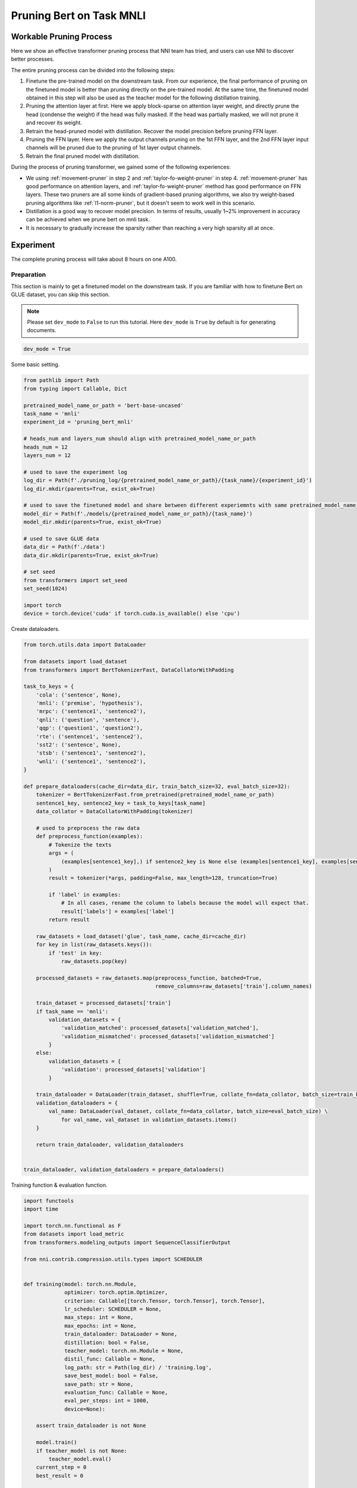 
.. DO NOT EDIT.
.. THIS FILE WAS AUTOMATICALLY GENERATED BY SPHINX-GALLERY.
.. TO MAKE CHANGES, EDIT THE SOURCE PYTHON FILE:
.. "tutorials/pruning_bert_glue.py"
.. LINE NUMBERS ARE GIVEN BELOW.

.. only:: html

    .. note::
        :class: sphx-glr-download-link-note

        :ref:`Go to the end <sphx_glr_download_tutorials_pruning_bert_glue.py>`
        to download the full example code

.. rst-class:: sphx-glr-example-title

.. _sphx_glr_tutorials_pruning_bert_glue.py:


Pruning Bert on Task MNLI
=========================

Workable Pruning Process
------------------------

Here we show an effective transformer pruning process that NNI team has tried, and users can use NNI to discover better processes.

The entire pruning process can be divided into the following steps:

1. Finetune the pre-trained model on the downstream task. From our experience,
   the final performance of pruning on the finetuned model is better than pruning directly on the pre-trained model.
   At the same time, the finetuned model obtained in this step will also be used as the teacher model for the following
   distillation training.
2. Pruning the attention layer at first. Here we apply block-sparse on attention layer weight,
   and directly prune the head (condense the weight) if the head was fully masked.
   If the head was partially masked, we will not prune it and recover its weight.
3. Retrain the head-pruned model with distillation. Recover the model precision before pruning FFN layer.
4. Pruning the FFN layer. Here we apply the output channels pruning on the 1st FFN layer,
   and the 2nd FFN layer input channels will be pruned due to the pruning of 1st layer output channels.
5. Retrain the final pruned model with distillation.

During the process of pruning transformer, we gained some of the following experiences:

* We using :ref:`movement-pruner` in step 2 and :ref:`taylor-fo-weight-pruner` in step 4. :ref:`movement-pruner` has good performance on attention layers,
  and :ref:`taylor-fo-weight-pruner` method has good performance on FFN layers. These two pruners are all some kinds of gradient-based pruning algorithms,
  we also try weight-based pruning algorithms like :ref:`l1-norm-pruner`, but it doesn't seem to work well in this scenario.
* Distillation is a good way to recover model precision. In terms of results, usually 1~2% improvement in accuracy can be achieved when we prune bert on mnli task.
* It is necessary to gradually increase the sparsity rather than reaching a very high sparsity all at once.

Experiment
----------

The complete pruning process will take about 8 hours on one A100.

Preparation
^^^^^^^^^^^

This section is mainly to get a finetuned model on the downstream task.
If you are familiar with how to finetune Bert on GLUE dataset, you can skip this section.

.. note::

    Please set ``dev_mode`` to ``False`` to run this tutorial. Here ``dev_mode`` is ``True`` by default is for generating documents.

.. GENERATED FROM PYTHON SOURCE LINES 48-51

.. code-block:: default


    dev_mode = True








.. GENERATED FROM PYTHON SOURCE LINES 52-53

Some basic setting.

.. GENERATED FROM PYTHON SOURCE LINES 53-84

.. code-block:: default


    from pathlib import Path
    from typing import Callable, Dict

    pretrained_model_name_or_path = 'bert-base-uncased'
    task_name = 'mnli'
    experiment_id = 'pruning_bert_mnli'

    # heads_num and layers_num should align with pretrained_model_name_or_path
    heads_num = 12
    layers_num = 12

    # used to save the experiment log
    log_dir = Path(f'./pruning_log/{pretrained_model_name_or_path}/{task_name}/{experiment_id}')
    log_dir.mkdir(parents=True, exist_ok=True)

    # used to save the finetuned model and share between different experiemnts with same pretrained_model_name_or_path and task_name
    model_dir = Path(f'./models/{pretrained_model_name_or_path}/{task_name}')
    model_dir.mkdir(parents=True, exist_ok=True)

    # used to save GLUE data
    data_dir = Path(f'./data')
    data_dir.mkdir(parents=True, exist_ok=True)

    # set seed
    from transformers import set_seed
    set_seed(1024)

    import torch
    device = torch.device('cuda' if torch.cuda.is_available() else 'cpu')








.. GENERATED FROM PYTHON SOURCE LINES 85-86

Create dataloaders.

.. GENERATED FROM PYTHON SOURCE LINES 86-152

.. code-block:: default


    from torch.utils.data import DataLoader

    from datasets import load_dataset
    from transformers import BertTokenizerFast, DataCollatorWithPadding

    task_to_keys = {
        'cola': ('sentence', None),
        'mnli': ('premise', 'hypothesis'),
        'mrpc': ('sentence1', 'sentence2'),
        'qnli': ('question', 'sentence'),
        'qqp': ('question1', 'question2'),
        'rte': ('sentence1', 'sentence2'),
        'sst2': ('sentence', None),
        'stsb': ('sentence1', 'sentence2'),
        'wnli': ('sentence1', 'sentence2'),
    }

    def prepare_dataloaders(cache_dir=data_dir, train_batch_size=32, eval_batch_size=32):
        tokenizer = BertTokenizerFast.from_pretrained(pretrained_model_name_or_path)
        sentence1_key, sentence2_key = task_to_keys[task_name]
        data_collator = DataCollatorWithPadding(tokenizer)

        # used to preprocess the raw data
        def preprocess_function(examples):
            # Tokenize the texts
            args = (
                (examples[sentence1_key],) if sentence2_key is None else (examples[sentence1_key], examples[sentence2_key])
            )
            result = tokenizer(*args, padding=False, max_length=128, truncation=True)

            if 'label' in examples:
                # In all cases, rename the column to labels because the model will expect that.
                result['labels'] = examples['label']
            return result

        raw_datasets = load_dataset('glue', task_name, cache_dir=cache_dir)
        for key in list(raw_datasets.keys()):
            if 'test' in key:
                raw_datasets.pop(key)

        processed_datasets = raw_datasets.map(preprocess_function, batched=True,
                                              remove_columns=raw_datasets['train'].column_names)

        train_dataset = processed_datasets['train']
        if task_name == 'mnli':
            validation_datasets = {
                'validation_matched': processed_datasets['validation_matched'],
                'validation_mismatched': processed_datasets['validation_mismatched']
            }
        else:
            validation_datasets = {
                'validation': processed_datasets['validation']
            }

        train_dataloader = DataLoader(train_dataset, shuffle=True, collate_fn=data_collator, batch_size=train_batch_size)
        validation_dataloaders = {
            val_name: DataLoader(val_dataset, collate_fn=data_collator, batch_size=eval_batch_size) \
                for val_name, val_dataset in validation_datasets.items()
        }

        return train_dataloader, validation_dataloaders


    train_dataloader, validation_dataloaders = prepare_dataloaders()





.. rst-class:: sphx-glr-script-out

 .. code-block:: none

    Found cached dataset glue (/home/xinzhang3/bug_fix/nni/examples/tutorials/data/glue/mnli/1.0.0/dacbe3125aa31d7f70367a07a8a9e72a5a0bfeb5fc42e75c9db75b96da6053ad)
      0%|          | 0/5 [00:00<?, ?it/s]    100%|##########| 5/5 [00:00<00:00, 727.14it/s]
    Loading cached processed dataset at /home/xinzhang3/bug_fix/nni/examples/tutorials/data/glue/mnli/1.0.0/dacbe3125aa31d7f70367a07a8a9e72a5a0bfeb5fc42e75c9db75b96da6053ad/cache-6170cf3cbeabd188.arrow
    Loading cached processed dataset at /home/xinzhang3/bug_fix/nni/examples/tutorials/data/glue/mnli/1.0.0/dacbe3125aa31d7f70367a07a8a9e72a5a0bfeb5fc42e75c9db75b96da6053ad/cache-fbf1ad5678db2046.arrow
    Loading cached processed dataset at /home/xinzhang3/bug_fix/nni/examples/tutorials/data/glue/mnli/1.0.0/dacbe3125aa31d7f70367a07a8a9e72a5a0bfeb5fc42e75c9db75b96da6053ad/cache-bab43ce8e7d4879b.arrow




.. GENERATED FROM PYTHON SOURCE LINES 153-154

Training function & evaluation function.

.. GENERATED FROM PYTHON SOURCE LINES 154-279

.. code-block:: default


    import functools
    import time

    import torch.nn.functional as F
    from datasets import load_metric
    from transformers.modeling_outputs import SequenceClassifierOutput

    from nni.contrib.compression.utils.types import SCHEDULER


    def training(model: torch.nn.Module,
                 optimizer: torch.optim.Optimizer,
                 criterion: Callable[[torch.Tensor, torch.Tensor], torch.Tensor],
                 lr_scheduler: SCHEDULER = None,
                 max_steps: int = None,
                 max_epochs: int = None,
                 train_dataloader: DataLoader = None,
                 distillation: bool = False,
                 teacher_model: torch.nn.Module = None,
                 distil_func: Callable = None,
                 log_path: str = Path(log_dir) / 'training.log',
                 save_best_model: bool = False,
                 save_path: str = None,
                 evaluation_func: Callable = None,
                 eval_per_steps: int = 1000,
                 device=None):

        assert train_dataloader is not None

        model.train()
        if teacher_model is not None:
            teacher_model.eval()
        current_step = 0
        best_result = 0

        total_epochs = max_steps // len(train_dataloader) + 1 if max_steps else max_epochs if max_epochs else 3
        total_steps = max_steps if max_steps else total_epochs * len(train_dataloader)

        print(f'Training {total_epochs} epochs, {total_steps} steps...')

        for current_epoch in range(total_epochs):
            for batch in train_dataloader:
                if current_step >= total_steps:
                    return
                batch.to(device)
                outputs = model(**batch)
                loss = outputs.loss

                if distillation:
                    assert teacher_model is not None
                    with torch.no_grad():
                        teacher_outputs = teacher_model(**batch)
                    distil_loss = distil_func(outputs, teacher_outputs)
                    loss = 0.1 * loss + 0.9 * distil_loss

                loss = criterion(loss, None)
                optimizer.zero_grad()
                loss.backward()
                optimizer.step()

                # per step schedule
                if lr_scheduler:
                    lr_scheduler.step()

                current_step += 1

                if current_step % eval_per_steps == 0 or current_step % len(train_dataloader) == 0:
                    result = evaluation_func(model) if evaluation_func else None
                    with (log_path).open('a+') as f:
                        msg = '[{}] Epoch {}, Step {}: {}\n'.format(time.asctime(time.localtime(time.time())), current_epoch, current_step, result)
                        f.write(msg)
                    # if it's the best model, save it.
                    if save_best_model and (result is None or best_result < result['default']):
                        assert save_path is not None
                        torch.save(model.state_dict(), save_path)
                        best_result = None if result is None else result['default']


    def distil_loss_func(stu_outputs: SequenceClassifierOutput, tea_outputs: SequenceClassifierOutput, encoder_layer_idxs=[]):
        encoder_hidden_state_loss = []
        for i, idx in enumerate(encoder_layer_idxs[:-1]):
            encoder_hidden_state_loss.append(F.mse_loss(stu_outputs.hidden_states[i], tea_outputs.hidden_states[idx]))
        logits_loss = F.kl_div(F.log_softmax(stu_outputs.logits / 2, dim=-1), F.softmax(tea_outputs.logits / 2, dim=-1), reduction='batchmean') * (2 ** 2)

        distil_loss = 0
        for loss in encoder_hidden_state_loss:
            distil_loss += loss
        distil_loss += logits_loss
        return distil_loss


    def evaluation(model: torch.nn.Module, validation_dataloaders: Dict[str, DataLoader] = None, device=None):
        assert validation_dataloaders is not None
        training = model.training
        model.eval()

        is_regression = task_name == 'stsb'
        metric = load_metric('glue', task_name)

        result = {}
        default_result = 0
        for val_name, validation_dataloader in validation_dataloaders.items():
            for batch in validation_dataloader:
                batch.to(device)
                outputs = model(**batch)
                predictions = outputs.logits.argmax(dim=-1) if not is_regression else outputs.logits.squeeze()
                metric.add_batch(
                    predictions=predictions,
                    references=batch['labels'],
                )
            result[val_name] = metric.compute()
            default_result += result[val_name].get('f1', result[val_name].get('accuracy', 0))
        result['default'] = default_result / len(result)

        model.train(training)
        return result


    evaluation_func = functools.partial(evaluation, validation_dataloaders=validation_dataloaders, device=device)


    def fake_criterion(loss, _):
        return loss








.. GENERATED FROM PYTHON SOURCE LINES 280-281

Prepare pre-trained model and finetuning on downstream task.

.. GENERATED FROM PYTHON SOURCE LINES 281-321

.. code-block:: default


    from torch.optim import Adam
    from torch.optim.lr_scheduler import LambdaLR
    from transformers import BertForSequenceClassification


    def create_pretrained_model():
        is_regression = task_name == 'stsb'
        num_labels = 1 if is_regression else (3 if task_name == 'mnli' else 2)
        model = BertForSequenceClassification.from_pretrained(pretrained_model_name_or_path, num_labels=num_labels)
        model.bert.config.output_hidden_states = True
        return model


    def create_finetuned_model():
        finetuned_model = create_pretrained_model().to(device)
        finetuned_model_state_path = Path(model_dir) / 'finetuned_model_state.pth'

        if finetuned_model_state_path.exists():
            finetuned_model.load_state_dict(torch.load(finetuned_model_state_path, map_location=device))
        elif dev_mode:
            pass
        else:
            steps_per_epoch = len(train_dataloader)
            training_epochs = 3
            optimizer = Adam(finetuned_model.parameters(), lr=3e-5, eps=1e-8)

            def lr_lambda(current_step: int):
                return max(0.0, float(training_epochs * steps_per_epoch - current_step) / float(training_epochs * steps_per_epoch))

            lr_scheduler = LambdaLR(optimizer, lr_lambda)
            training(finetuned_model, optimizer, fake_criterion, lr_scheduler=lr_scheduler,
                     max_epochs=training_epochs, train_dataloader=train_dataloader, log_path=log_dir / 'finetuning_on_downstream.log',
                     save_best_model=True, save_path=finetuned_model_state_path, evaluation_func=evaluation_func, device=device)
        return finetuned_model


    finetuned_model = create_finetuned_model()






.. rst-class:: sphx-glr-script-out

 .. code-block:: none

    Some weights of the model checkpoint at bert-base-uncased were not used when initializing BertForSequenceClassification: ['cls.predictions.transform.LayerNorm.weight', 'cls.seq_relationship.bias', 'cls.seq_relationship.weight', 'cls.predictions.bias', 'cls.predictions.transform.dense.weight', 'cls.predictions.decoder.weight', 'cls.predictions.transform.LayerNorm.bias', 'cls.predictions.transform.dense.bias']
    - This IS expected if you are initializing BertForSequenceClassification from the checkpoint of a model trained on another task or with another architecture (e.g. initializing a BertForSequenceClassification model from a BertForPreTraining model).
    - This IS NOT expected if you are initializing BertForSequenceClassification from the checkpoint of a model that you expect to be exactly identical (initializing a BertForSequenceClassification model from a BertForSequenceClassification model).
    Some weights of BertForSequenceClassification were not initialized from the model checkpoint at bert-base-uncased and are newly initialized: ['classifier.weight', 'classifier.bias']
    You should probably TRAIN this model on a down-stream task to be able to use it for predictions and inference.




.. GENERATED FROM PYTHON SOURCE LINES 322-329

Pruning
^^^^^^^
According to experience, it is easier to achieve good results by pruning the attention part and the FFN part in stages.
Of course, pruning together can also achieve the similar effect, but more parameter adjustment attempts are required.
So in this section, we do pruning in stages.

First, we prune the attention layer with MovementPruner.

.. GENERATED FROM PYTHON SOURCE LINES 329-389

.. code-block:: default


    steps_per_epoch = len(train_dataloader)

    # Set training steps/epochs for pruning.

    if not dev_mode:
        total_epochs = 4
        total_steps = total_epochs * steps_per_epoch
        warmup_steps = 1 * steps_per_epoch
        cooldown_steps = 1 * steps_per_epoch
    else:
        total_epochs = 1
        total_steps = 3
        warmup_steps = 1
        cooldown_steps = 1

    # Initialize evaluator used by MovementPruner.

    import nni
    from nni.compression.pytorch import TorchEvaluator

    movement_training = functools.partial(training, train_dataloader=train_dataloader,
                                          log_path=log_dir / 'movement_pruning.log',
                                          evaluation_func=evaluation_func, device=device)
    traced_optimizer = nni.trace(Adam)(finetuned_model.parameters(), lr=3e-5, eps=1e-8)

    def lr_lambda(current_step: int):
        if current_step < warmup_steps:
            return float(current_step) / warmup_steps
        return max(0.0, float(total_steps - current_step) / float(total_steps - warmup_steps))

    traced_scheduler = nni.trace(LambdaLR)(traced_optimizer, lr_lambda)
    evaluator = TorchEvaluator(movement_training, traced_optimizer, fake_criterion, traced_scheduler)

    # Apply block-soft-movement pruning on attention layers.
    # Note that block sparse is introduced by `sparse_granularity='auto'`, and only support `bert`, `bart`, `t5` right now.

    from nni.compression.pytorch.pruning import MovementPruner

    config_list = [{
        'op_types': ['Linear'],
        'op_partial_names': ['bert.encoder.layer.{}.attention'.format(i) for i in range(layers_num)],
        'sparsity': 0.1
    }]

    pruner = MovementPruner(model=finetuned_model,
                            config_list=config_list,
                            evaluator=evaluator,
                            training_epochs=total_epochs,
                            training_steps=total_steps,
                            warm_up_step=warmup_steps,
                            cool_down_beginning_step=total_steps - cooldown_steps,
                            regular_scale=10,
                            movement_mode='soft',
                            sparse_granularity='auto')
    _, attention_masks = pruner.compress()
    pruner.show_pruned_weights()

    torch.save(attention_masks, Path(log_dir) / 'attention_masks.pth')





.. rst-class:: sphx-glr-script-out

 .. code-block:: none

    Did not bind any model, no need to unbind model.
    Training 1 epochs, 3 steps...
    You're using a BertTokenizerFast tokenizer. Please note that with a fast tokenizer, using the `__call__` method is faster than using a method to encode the text followed by a call to the `pad` method to get a padded encoding.
    /anaconda/envs/bony/lib/python3.9/site-packages/torch/optim/lr_scheduler.py:131: UserWarning: Seems like `optimizer.step()` has been overridden after learning rate scheduler initialization. Please, make sure to call `optimizer.step()` before `lr_scheduler.step()`. See more details at https://pytorch.org/docs/stable/optim.html#how-to-adjust-learning-rate
      warnings.warn("Seems like `optimizer.step()` has been overridden after learning rate scheduler "
    Did not bind any model, no need to unbind model.




.. GENERATED FROM PYTHON SOURCE LINES 390-394

Load a new finetuned model to do speedup, you can think of this as using the finetuned state to initialize the pruned model weights.
Note that nni speedup don't support replacing attention module, so here we manully replace the attention module.

If the head is entire masked, physically prune it and create config_list for FFN pruning.

.. GENERATED FROM PYTHON SOURCE LINES 394-424

.. code-block:: default


    attention_pruned_model = create_finetuned_model().to(device)
    attention_masks = torch.load(Path(log_dir) / 'attention_masks.pth')

    ffn_config_list = []
    layer_remained_idxs = []
    module_list = []
    for i in range(0, layers_num):
        prefix = f'bert.encoder.layer.{i}.'
        value_mask: torch.Tensor = attention_masks[prefix + 'attention.self.value']['weight']
        head_mask = (value_mask.reshape(heads_num, -1).sum(-1) == 0.).to("cpu")
        head_idxs = torch.arange(len(head_mask))[head_mask].long().tolist()
        print(f'layer {i} prune {len(head_idxs)} head: {head_idxs}')
        if len(head_idxs) != heads_num:
            attention_pruned_model.bert.encoder.layer[i].attention.prune_heads(head_idxs)
            module_list.append(attention_pruned_model.bert.encoder.layer[i])
            # The final ffn weight remaining ratio is the half of the attention weight remaining ratio.
            # This is just an empirical configuration, you can use any other method to determine this sparsity.
            sparsity = 1 - (1 - len(head_idxs) / heads_num) * 0.5
            # here we use a simple sparsity schedule, we will prune ffn in 12 iterations, each iteration prune `sparsity_per_iter`.
            sparsity_per_iter = 1 - (1 - sparsity) ** (1 / 12)
            ffn_config_list.append({
                'op_names': [f'bert.encoder.layer.{len(layer_remained_idxs)}.intermediate.dense'],
                'sparsity': sparsity_per_iter
            })
            layer_remained_idxs.append(i)

    attention_pruned_model.bert.encoder.layer = torch.nn.ModuleList(module_list)
    distil_func = functools.partial(distil_loss_func, encoder_layer_idxs=layer_remained_idxs)





.. rst-class:: sphx-glr-script-out

 .. code-block:: none

    Some weights of the model checkpoint at bert-base-uncased were not used when initializing BertForSequenceClassification: ['cls.predictions.transform.LayerNorm.weight', 'cls.seq_relationship.bias', 'cls.seq_relationship.weight', 'cls.predictions.bias', 'cls.predictions.transform.dense.weight', 'cls.predictions.decoder.weight', 'cls.predictions.transform.LayerNorm.bias', 'cls.predictions.transform.dense.bias']
    - This IS expected if you are initializing BertForSequenceClassification from the checkpoint of a model trained on another task or with another architecture (e.g. initializing a BertForSequenceClassification model from a BertForPreTraining model).
    - This IS NOT expected if you are initializing BertForSequenceClassification from the checkpoint of a model that you expect to be exactly identical (initializing a BertForSequenceClassification model from a BertForSequenceClassification model).
    Some weights of BertForSequenceClassification were not initialized from the model checkpoint at bert-base-uncased and are newly initialized: ['classifier.weight', 'classifier.bias']
    You should probably TRAIN this model on a down-stream task to be able to use it for predictions and inference.
    layer 0 prune 0 head: []
    layer 1 prune 0 head: []
    layer 2 prune 0 head: []
    layer 3 prune 0 head: []
    layer 4 prune 0 head: []
    layer 5 prune 0 head: []
    layer 6 prune 0 head: []
    layer 7 prune 0 head: []
    layer 8 prune 0 head: []
    layer 9 prune 0 head: []
    layer 10 prune 0 head: []
    layer 11 prune 0 head: []




.. GENERATED FROM PYTHON SOURCE LINES 425-426

Retrain the attention pruned model with distillation.

.. GENERATED FROM PYTHON SOURCE LINES 426-452

.. code-block:: default


    if not dev_mode:
        total_epochs = 5
        total_steps = None
        distillation = True
    else:
        total_epochs = 1
        total_steps = 1
        distillation = False

    teacher_model = create_finetuned_model()
    optimizer = Adam(attention_pruned_model.parameters(), lr=3e-5, eps=1e-8)

    def lr_lambda(current_step: int):
        return max(0.0, float(total_epochs * steps_per_epoch - current_step) / float(total_epochs * steps_per_epoch))

    lr_scheduler = LambdaLR(optimizer, lr_lambda)
    at_model_save_path = log_dir / 'attention_pruned_model_state.pth'
    training(attention_pruned_model, optimizer, fake_criterion, lr_scheduler=lr_scheduler, max_epochs=total_epochs,
             max_steps=total_steps, train_dataloader=train_dataloader, distillation=distillation, teacher_model=teacher_model,
             distil_func=distil_func, log_path=log_dir / 'retraining.log', save_best_model=True, save_path=at_model_save_path,
             evaluation_func=evaluation_func, device=device)

    if not dev_mode:
        attention_pruned_model.load_state_dict(torch.load(at_model_save_path))





.. rst-class:: sphx-glr-script-out

 .. code-block:: none

    Some weights of the model checkpoint at bert-base-uncased were not used when initializing BertForSequenceClassification: ['cls.predictions.transform.LayerNorm.weight', 'cls.seq_relationship.bias', 'cls.seq_relationship.weight', 'cls.predictions.bias', 'cls.predictions.transform.dense.weight', 'cls.predictions.decoder.weight', 'cls.predictions.transform.LayerNorm.bias', 'cls.predictions.transform.dense.bias']
    - This IS expected if you are initializing BertForSequenceClassification from the checkpoint of a model trained on another task or with another architecture (e.g. initializing a BertForSequenceClassification model from a BertForPreTraining model).
    - This IS NOT expected if you are initializing BertForSequenceClassification from the checkpoint of a model that you expect to be exactly identical (initializing a BertForSequenceClassification model from a BertForSequenceClassification model).
    Some weights of BertForSequenceClassification were not initialized from the model checkpoint at bert-base-uncased and are newly initialized: ['classifier.weight', 'classifier.bias']
    You should probably TRAIN this model on a down-stream task to be able to use it for predictions and inference.
    Training 1 epochs, 1 steps...




.. GENERATED FROM PYTHON SOURCE LINES 453-457

Iterative pruning FFN with TaylorFOWeightPruner in 12 iterations.
Finetuning 3000 steps after each pruning iteration, then finetuning 2 epochs after pruning finished.

NNI will support per-step-pruning-schedule in the future, then can use an pruner to replace the following code.

.. GENERATED FROM PYTHON SOURCE LINES 457-538

.. code-block:: default


    if not dev_mode:
        total_epochs = 7
        total_steps = None
        taylor_pruner_steps = 1000
        steps_per_iteration = 3000
        total_pruning_steps = 36000
        distillation = True
    else:
        total_epochs = 1
        total_steps = 6
        taylor_pruner_steps = 2
        steps_per_iteration = 2
        total_pruning_steps = 4
        distillation = False

    from nni.compression.pytorch.pruning import TaylorFOWeightPruner
    from nni.compression.pytorch.speedup import ModelSpeedup

    distil_training = functools.partial(training, train_dataloader=train_dataloader, distillation=distillation,
                                        teacher_model=teacher_model, distil_func=distil_func, device=device)
    traced_optimizer = nni.trace(Adam)(attention_pruned_model.parameters(), lr=3e-5, eps=1e-8)
    evaluator = TorchEvaluator(distil_training, traced_optimizer, fake_criterion)

    current_step = 0
    best_result = 0
    init_lr = 3e-5

    dummy_input = torch.rand(8, 128, 768).to(device)

    attention_pruned_model.train()
    for current_epoch in range(total_epochs):
        for batch in train_dataloader:
            if total_steps and current_step >= total_steps:
                break
            # pruning with TaylorFOWeightPruner & reinitialize optimizer
            if current_step % steps_per_iteration == 0 and current_step < total_pruning_steps:
                check_point = attention_pruned_model.state_dict()
                pruner = TaylorFOWeightPruner(attention_pruned_model, ffn_config_list, evaluator, taylor_pruner_steps)
                _, ffn_masks = pruner.compress()
                renamed_ffn_masks = {}
                # rename the masks keys, because we only speedup the bert.encoder
                for model_name, targets_mask in ffn_masks.items():
                    renamed_ffn_masks[model_name.split('bert.encoder.')[1]] = targets_mask
                pruner._unwrap_model()
                attention_pruned_model.load_state_dict(check_point)
                ModelSpeedup(attention_pruned_model.bert.encoder, dummy_input, renamed_ffn_masks).speedup_model()
                optimizer = Adam(attention_pruned_model.parameters(), lr=init_lr)

            batch.to(device)
            # manually schedule lr
            for params_group in optimizer.param_groups:
                params_group['lr'] = (1 - current_step / (total_epochs * steps_per_epoch)) * init_lr

            outputs = attention_pruned_model(**batch)
            loss = outputs.loss

            # distillation
            if distillation:
                assert teacher_model is not None
                with torch.no_grad():
                    teacher_outputs = teacher_model(**batch)
                distil_loss = distil_func(outputs, teacher_outputs)
                loss = 0.1 * loss + 0.9 * distil_loss

            optimizer.zero_grad()
            loss.backward()
            optimizer.step()

            current_step += 1

            if current_step % 1000 == 0 or current_step % len(train_dataloader) == 0:
                result = evaluation_func(attention_pruned_model)
                with (log_dir / 'ffn_pruning.log').open('a+') as f:
                    msg = '[{}] Epoch {}, Step {}: {}\n'.format(time.asctime(time.localtime(time.time())),
                                                                current_epoch, current_step, result)
                    f.write(msg)
                if current_step >= total_pruning_steps and best_result < result['default']:
                    torch.save(attention_pruned_model, log_dir / 'best_model.pth')
                    best_result = result['default']





.. rst-class:: sphx-glr-script-out

 .. code-block:: none

    Did not bind any model, no need to unbind model.
    Training 1 epochs, 2 steps...
    no multi-dimension masks found.
    throw some args away when calling the function "view"
    throw some args away when calling the function "view"
    throw some args away when calling the function "view"
    throw some args away when calling the function "view"
    throw some args away when calling the function "view"
    throw some args away when calling the function "view"
    throw some args away when calling the function "view"
    throw some args away when calling the function "view"
    throw some args away when calling the function "view"
    throw some args away when calling the function "view"
    throw some args away when calling the function "view"
    throw some args away when calling the function "view"
    throw some args away when calling the function "view"
    throw some args away when calling the function "view"
    throw some args away when calling the function "view"
    throw some args away when calling the function "view"
    throw some args away when calling the function "view"
    throw some args away when calling the function "view"
    throw some args away when calling the function "view"
    throw some args away when calling the function "view"
    throw some args away when calling the function "view"
    throw some args away when calling the function "view"
    throw some args away when calling the function "view"
    throw some args away when calling the function "view"
    throw some args away when calling the function "view"
    throw some args away when calling the function "view"
    throw some args away when calling the function "view"
    throw some args away when calling the function "view"
    throw some args away when calling the function "view"
    throw some args away when calling the function "view"
    throw some args away when calling the function "view"
    throw some args away when calling the function "view"
    throw some args away when calling the function "view"
    throw some args away when calling the function "view"
    throw some args away when calling the function "view"
    throw some args away when calling the function "view"
    throw some args away when calling the function "view"
    throw some args away when calling the function "view"
    throw some args away when calling the function "view"
    throw some args away when calling the function "view"
    throw some args away when calling the function "view"
    throw some args away when calling the function "view"
    throw some args away when calling the function "view"
    throw some args away when calling the function "view"
    throw some args away when calling the function "view"
    throw some args away when calling the function "view"
    throw some args away when calling the function "view"
    throw some args away when calling the function "view"
    throw some args away when calling the function "view"
    throw some args away when calling the function "view"
    throw some args away when calling the function "view"
    throw some args away when calling the function "view"
    throw some args away when calling the function "view"
    throw some args away when calling the function "view"
    throw some args away when calling the function "view"
    throw some args away when calling the function "view"
    throw some args away when calling the function "view"
    throw some args away when calling the function "view"
    throw some args away when calling the function "view"
    throw some args away when calling the function "view"
    throw some args away when calling the function "view"
    throw some args away when calling the function "view"
    throw some args away when calling the function "view"
    throw some args away when calling the function "view"
    throw some args away when calling the function "view"
    throw some args away when calling the function "view"
    throw some args away when calling the function "view"
    throw some args away when calling the function "view"
    throw some args away when calling the function "view"
    throw some args away when calling the function "view"
    throw some args away when calling the function "view"
    throw some args away when calling the function "view"
    throw some args away when calling the function "view"
    throw some args away when calling the function "view"
    throw some args away when calling the function "view"
    throw some args away when calling the function "view"
    throw some args away when calling the function "view"
    throw some args away when calling the function "view"
    throw some args away when calling the function "view"
    throw some args away when calling the function "view"
    throw some args away when calling the function "view"
    throw some args away when calling the function "view"
    throw some args away when calling the function "view"
    throw some args away when calling the function "view"
    throw some args away when calling the function "view"
    throw some args away when calling the function "view"
    throw some args away when calling the function "view"
    throw some args away when calling the function "view"
    throw some args away when calling the function "view"
    throw some args away when calling the function "view"
    throw some args away when calling the function "view"
    throw some args away when calling the function "view"
    throw some args away when calling the function "view"
    throw some args away when calling the function "view"
    throw some args away when calling the function "view"
    throw some args away when calling the function "view"
    /home/xinzhang3/bug_fix/nni/nni/compression/pytorch/speedup/infer_mask.py:283: UserWarning: The .grad attribute of a Tensor that is not a leaf Tensor is being accessed. Its .grad attribute won't be populated during autograd.backward(). If you indeed want the .grad field to be populated for a non-leaf Tensor, use .retain_grad() on the non-leaf Tensor. If you access the non-leaf Tensor by mistake, make sure you access the leaf Tensor instead. See github.com/pytorch/pytorch/pull/30531 for more informations. (Triggered internally at aten/src/ATen/core/TensorBody.h:480.)
      if isinstance(self.output, torch.Tensor) and self.output.grad is not None:
    /home/xinzhang3/bug_fix/nni/nni/compression/pytorch/speedup/compressor.py:320: UserWarning: The .grad attribute of a Tensor that is not a leaf Tensor is being accessed. Its .grad attribute won't be populated during autograd.backward(). If you indeed want the .grad field to be populated for a non-leaf Tensor, use .retain_grad() on the non-leaf Tensor. If you access the non-leaf Tensor by mistake, make sure you access the leaf Tensor instead. See github.com/pytorch/pytorch/pull/30531 for more informations. (Triggered internally at aten/src/ATen/core/TensorBody.h:480.)
      if last_output.grad is not None and tin.grad is not None:
    /home/xinzhang3/bug_fix/nni/nni/compression/pytorch/speedup/compressor.py:322: UserWarning: The .grad attribute of a Tensor that is not a leaf Tensor is being accessed. Its .grad attribute won't be populated during autograd.backward(). If you indeed want the .grad field to be populated for a non-leaf Tensor, use .retain_grad() on the non-leaf Tensor. If you access the non-leaf Tensor by mistake, make sure you access the leaf Tensor instead. See github.com/pytorch/pytorch/pull/30531 for more informations. (Triggered internally at aten/src/ATen/core/TensorBody.h:480.)
      elif last_output.grad is None:
    throw some args away when calling the function "view"
    throw some args away when calling the function "view"
    throw some args away when calling the function "view"
    throw some args away when calling the function "view"
    throw some args away when calling the function "view"
    throw some args away when calling the function "view"
    throw some args away when calling the function "view"
    throw some args away when calling the function "view"
    throw some args away when calling the function "view"
    throw some args away when calling the function "view"
    throw some args away when calling the function "view"
    throw some args away when calling the function "view"
    throw some args away when calling the function "view"
    throw some args away when calling the function "view"
    throw some args away when calling the function "view"
    throw some args away when calling the function "view"
    throw some args away when calling the function "view"
    throw some args away when calling the function "view"
    throw some args away when calling the function "view"
    throw some args away when calling the function "view"
    throw some args away when calling the function "view"
    throw some args away when calling the function "view"
    throw some args away when calling the function "view"
    throw some args away when calling the function "view"
    throw some args away when calling the function "view"
    throw some args away when calling the function "view"
    throw some args away when calling the function "view"
    throw some args away when calling the function "view"
    throw some args away when calling the function "view"
    throw some args away when calling the function "view"
    throw some args away when calling the function "view"
    throw some args away when calling the function "view"
    throw some args away when calling the function "view"
    throw some args away when calling the function "view"
    throw some args away when calling the function "view"
    throw some args away when calling the function "view"
    throw some args away when calling the function "view"
    throw some args away when calling the function "view"
    throw some args away when calling the function "view"
    throw some args away when calling the function "view"
    throw some args away when calling the function "view"
    throw some args away when calling the function "view"
    throw some args away when calling the function "view"
    throw some args away when calling the function "view"
    throw some args away when calling the function "view"
    throw some args away when calling the function "view"
    throw some args away when calling the function "view"
    throw some args away when calling the function "view"
    Did not bind any model, no need to unbind model.
    Training 1 epochs, 2 steps...
    no multi-dimension masks found.
    throw some args away when calling the function "view"
    throw some args away when calling the function "view"
    throw some args away when calling the function "view"
    throw some args away when calling the function "view"
    throw some args away when calling the function "view"
    throw some args away when calling the function "view"
    throw some args away when calling the function "view"
    throw some args away when calling the function "view"
    throw some args away when calling the function "view"
    throw some args away when calling the function "view"
    throw some args away when calling the function "view"
    throw some args away when calling the function "view"
    throw some args away when calling the function "view"
    throw some args away when calling the function "view"
    throw some args away when calling the function "view"
    throw some args away when calling the function "view"
    throw some args away when calling the function "view"
    throw some args away when calling the function "view"
    throw some args away when calling the function "view"
    throw some args away when calling the function "view"
    throw some args away when calling the function "view"
    throw some args away when calling the function "view"
    throw some args away when calling the function "view"
    throw some args away when calling the function "view"
    throw some args away when calling the function "view"
    throw some args away when calling the function "view"
    throw some args away when calling the function "view"
    throw some args away when calling the function "view"
    throw some args away when calling the function "view"
    throw some args away when calling the function "view"
    throw some args away when calling the function "view"
    throw some args away when calling the function "view"
    throw some args away when calling the function "view"
    throw some args away when calling the function "view"
    throw some args away when calling the function "view"
    throw some args away when calling the function "view"
    throw some args away when calling the function "view"
    throw some args away when calling the function "view"
    throw some args away when calling the function "view"
    throw some args away when calling the function "view"
    throw some args away when calling the function "view"
    throw some args away when calling the function "view"
    throw some args away when calling the function "view"
    throw some args away when calling the function "view"
    throw some args away when calling the function "view"
    throw some args away when calling the function "view"
    throw some args away when calling the function "view"
    throw some args away when calling the function "view"
    throw some args away when calling the function "view"
    throw some args away when calling the function "view"
    throw some args away when calling the function "view"
    throw some args away when calling the function "view"
    throw some args away when calling the function "view"
    throw some args away when calling the function "view"
    throw some args away when calling the function "view"
    throw some args away when calling the function "view"
    throw some args away when calling the function "view"
    throw some args away when calling the function "view"
    throw some args away when calling the function "view"
    throw some args away when calling the function "view"
    throw some args away when calling the function "view"
    throw some args away when calling the function "view"
    throw some args away when calling the function "view"
    throw some args away when calling the function "view"
    throw some args away when calling the function "view"
    throw some args away when calling the function "view"
    throw some args away when calling the function "view"
    throw some args away when calling the function "view"
    throw some args away when calling the function "view"
    throw some args away when calling the function "view"
    throw some args away when calling the function "view"
    throw some args away when calling the function "view"
    throw some args away when calling the function "view"
    throw some args away when calling the function "view"
    throw some args away when calling the function "view"
    throw some args away when calling the function "view"
    throw some args away when calling the function "view"
    throw some args away when calling the function "view"
    throw some args away when calling the function "view"
    throw some args away when calling the function "view"
    throw some args away when calling the function "view"
    throw some args away when calling the function "view"
    throw some args away when calling the function "view"
    throw some args away when calling the function "view"
    throw some args away when calling the function "view"
    throw some args away when calling the function "view"
    throw some args away when calling the function "view"
    throw some args away when calling the function "view"
    throw some args away when calling the function "view"
    throw some args away when calling the function "view"
    throw some args away when calling the function "view"
    throw some args away when calling the function "view"
    throw some args away when calling the function "view"
    throw some args away when calling the function "view"
    throw some args away when calling the function "view"
    throw some args away when calling the function "view"
    throw some args away when calling the function "view"
    throw some args away when calling the function "view"
    throw some args away when calling the function "view"
    throw some args away when calling the function "view"
    throw some args away when calling the function "view"
    throw some args away when calling the function "view"
    throw some args away when calling the function "view"
    throw some args away when calling the function "view"
    throw some args away when calling the function "view"
    throw some args away when calling the function "view"
    throw some args away when calling the function "view"
    throw some args away when calling the function "view"
    throw some args away when calling the function "view"
    throw some args away when calling the function "view"
    throw some args away when calling the function "view"
    throw some args away when calling the function "view"
    throw some args away when calling the function "view"
    throw some args away when calling the function "view"
    throw some args away when calling the function "view"
    throw some args away when calling the function "view"
    throw some args away when calling the function "view"
    throw some args away when calling the function "view"
    throw some args away when calling the function "view"
    throw some args away when calling the function "view"
    throw some args away when calling the function "view"
    throw some args away when calling the function "view"
    throw some args away when calling the function "view"
    throw some args away when calling the function "view"
    throw some args away when calling the function "view"
    throw some args away when calling the function "view"
    throw some args away when calling the function "view"
    throw some args away when calling the function "view"
    throw some args away when calling the function "view"
    throw some args away when calling the function "view"
    throw some args away when calling the function "view"
    throw some args away when calling the function "view"
    throw some args away when calling the function "view"
    throw some args away when calling the function "view"
    throw some args away when calling the function "view"
    throw some args away when calling the function "view"
    throw some args away when calling the function "view"
    throw some args away when calling the function "view"
    throw some args away when calling the function "view"
    throw some args away when calling the function "view"
    throw some args away when calling the function "view"
    throw some args away when calling the function "view"
    throw some args away when calling the function "view"
    throw some args away when calling the function "view"




.. GENERATED FROM PYTHON SOURCE LINES 539-608

Result
------
The speedup is test on the entire validation dataset with batch size 128 on A100.
We test under two pytorch version and found the latency varying widely.

Setting 1: pytorch 1.12.1

Setting 2: pytorch 1.10.0

.. list-table:: Prune Bert-base-uncased on MNLI
    :header-rows: 1
    :widths: auto

    * - Attention Pruning Method
      - FFN Pruning Method
      - Total Sparsity
      - Accuracy
      - Acc. Drop
      - Speedup (S1)
      - Speedup (S2)
    * -
      -
      - 85.1M (-0.0%)
      - 84.85 / 85.28
      - +0.0 / +0.0
      - 25.60s (x1.00)
      - 8.10s (x1.00)
    * - :ref:`movement-pruner` (soft, sparsity=0.1, regular_scale=1)
      - :ref:`taylor-fo-weight-pruner`
      - 54.1M (-36.43%)
      - 85.38 / 85.41
      - +0.53 / +0.13
      - 17.93s (x1.43)
      - 7.22s (x1.12)
    * - :ref:`movement-pruner` (soft, sparsity=0.1, regular_scale=5)
      - :ref:`taylor-fo-weight-pruner`
      - 37.1M (-56.40%)
      - 84.73 / 85.12
      - -0.12 / -0.16
      - 12.83s (x2.00)
      - 5.61s (x1.44)
    * - :ref:`movement-pruner` (soft, sparsity=0.1, regular_scale=10)
      - :ref:`taylor-fo-weight-pruner`
      - 24.1M (-71.68%)
      - 84.14 / 84.78
      - -0.71 / -0.50
      - 8.93s (x2.87)
      - 4.55s (x1.78)
    * - :ref:`movement-pruner` (soft, sparsity=0.1, regular_scale=20)
      - :ref:`taylor-fo-weight-pruner`
      - 14.3M (-83.20%)
      - 83.26 / 82.96
      - -1.59 / -2.32
      - 5.98s (x4.28)
      - 3.56s (x2.28)
    * - :ref:`movement-pruner` (soft, sparsity=0.1, regular_scale=30)
      - :ref:`taylor-fo-weight-pruner`
      - 9.9M (-88.37%)
      - 82.22 / 82.19
      - -2.63 / -3.09
      - 4.36s (x5.88)
      - 3.12s (x2.60)
    * - :ref:`movement-pruner` (soft, sparsity=0.1, regular_scale=40)
      - :ref:`taylor-fo-weight-pruner`
      - 8.8M (-89.66%)
      - 81.64 / 82.39
      - -3.21 / -2.89
      - 3.88s (x6.60)
      - 2.81s (x2.88)


.. rst-class:: sphx-glr-timing

   **Total running time of the script:** ( 0 minutes  29.287 seconds)


.. _sphx_glr_download_tutorials_pruning_bert_glue.py:

.. only:: html

  .. container:: sphx-glr-footer sphx-glr-footer-example




    .. container:: sphx-glr-download sphx-glr-download-python

      :download:`Download Python source code: pruning_bert_glue.py <pruning_bert_glue.py>`

    .. container:: sphx-glr-download sphx-glr-download-jupyter

      :download:`Download Jupyter notebook: pruning_bert_glue.ipynb <pruning_bert_glue.ipynb>`


.. only:: html

 .. rst-class:: sphx-glr-signature

    `Gallery generated by Sphinx-Gallery <https://sphinx-gallery.github.io>`_
